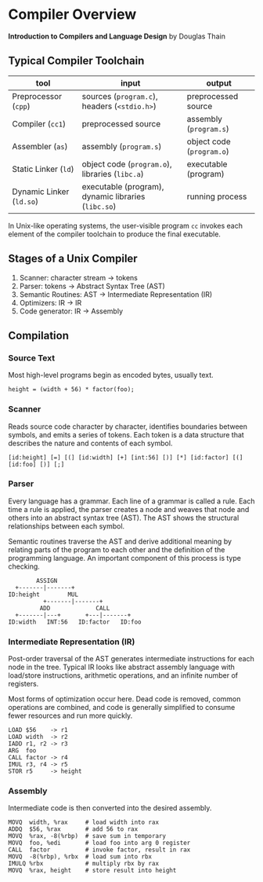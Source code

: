 * Compiler Overview

*Introduction to Compilers and Language Design* by Douglas Thain

** Typical Compiler Toolchain

| tool                     | input                                               | output                    |
|--------------------------+-----------------------------------------------------+---------------------------|
| Preprocessor (~cpp~)     | sources (~program.c~), headers (~<stdio.h>~)        | preprocessed source       |
| Compiler (~cc1~)         | preprocessed source                                 | assembly (~program.s~)    |
| Assembler (~as~)         | assembly (~program.s~)                              | object code (~program.o~) |
| Static Linker (~ld~)     | object code (~program.o~), libraries (~libc.a~)     | executable (program)      |
| Dynamic Linker (~ld.so~) | executable (program), dynamic libraries (~libc.so~) | running process           |

In Unix-like operating systems, the user-visible program ~cc~ invokes each element
of the compiler toolchain to produce the final executable.

** Stages of a Unix Compiler

1.  Scanner: character stream -> tokens
2.  Parser: tokens -> Abstract Syntax Tree (AST)
3.  Semantic Routines: AST -> Intermediate Representation (IR)
4.  Optimizers: IR -> IR
5.  Code generator: IR -> Assembly

** Compilation

*** Source Text

Most high-level programs begin as encoded bytes, usually text.

#+begin_example
height = (width + 56) * factor(foo);
#+end_example

*** Scanner

Reads source code character by character, identifies boundaries between
symbols, and emits a series of tokens. Each token is a data structure
that describes the nature and contents of each symbol.

#+begin_example
[id:height] [=] [(] [id:width] [+] [int:56] [)] [*] [id:factor] [(] [id:foo] [)] [;]
#+end_example

*** Parser

Every language has a grammar. Each line of a grammar is called a rule.
Each time a rule is applied, the parser creates a node and weaves that
node and others into an abstract syntax tree (AST). The AST shows the
structural relationships between each symbol.

Semantic routines traverse the AST and derive additional meaning by
relating parts of the program to each other and the definition of
the programming language. An important component of this process
is type checking.

#+begin_example
        ASSIGN
  +-------|-------+
ID:height        MUL
          +-------|-------+
         ADD             CALL
  +-------|---+       +---|-------+
ID:width   INT:56   ID:factor   ID:foo
#+end_example

*** Intermediate Representation (IR)

Post-order traversal of the AST generates intermediate instructions
for each node in the tree. Typical IR looks like abstract assembly language
with load/store instructions, arithmetic operations, and an infinite number
of registers.

Most forms of optimization occur here. Dead code is removed, common operations
are combined, and code is generally simplified to consume fewer resources and
run more quickly.

#+begin_example
LOAD $56    -> r1
LOAD width  -> r2
IADD r1, r2 -> r3
ARG  foo
CALL factor -> r4
IMUL r3, r4 -> r5
STOR r5     -> height
#+end_example

*** Assembly

Intermediate code is then converted into the desired assembly.

#+begin_example
MOVQ  width, %rax     # load width into rax
ADDQ  $56, %rax       # add 56 to rax
MOVQ  %rax, -8(%rbp)  # save sum in temporary
MOVQ  foo, %edi       # load foo into arg 0 register
CALL  factor          # invoke factor, result in rax
MOVQ  -8(%rbp), %rbx  # load sum into rbx
IMULQ %rbx            # multiply rbx by rax
MOVQ  %rax, height    # store result into height
#+end_example
